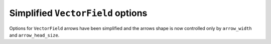 Simplified ``VectorField`` options
----------------------------------
Options for ``VectorField`` arrows have been simplified and the arrows shape is now controlled only by ``arrow_width`` and ``arrow_head_size``.